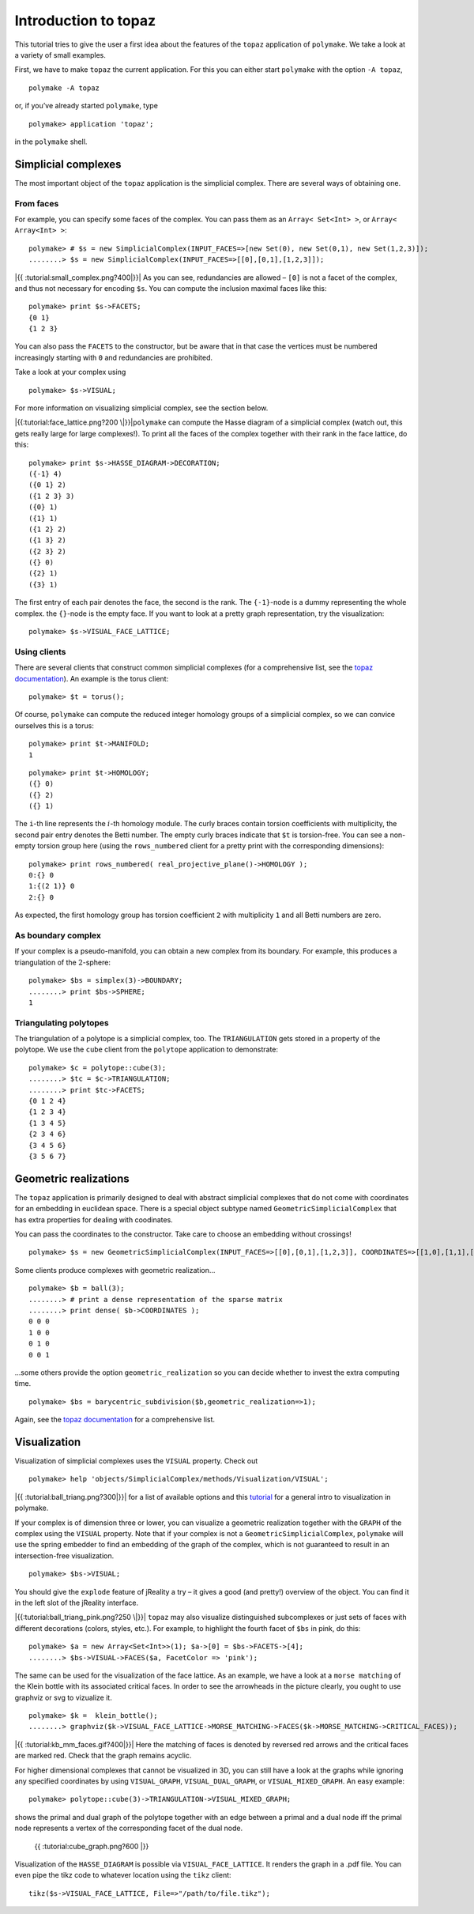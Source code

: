 .. -*- coding: utf-8 -*-
.. escape-backslashes
.. default-role:: math


Introduction to topaz
---------------------

This tutorial tries to give the user a first idea about the features of
the ``topaz`` application of ``polymake``. We take a look at a variety
of small examples.

First, we have to make ``topaz`` the current application. For this you
can either start ``polymake`` with the option ``-A topaz``,

::

   polymake -A topaz

or, if you’ve already started ``polymake``, type


::

    polymake> application 'topaz';

in the ``polymake`` shell.

Simplicial complexes
~~~~~~~~~~~~~~~~~~~~

The most important object of the ``topaz`` application is the simplicial
complex. There are several ways of obtaining one.

From faces
^^^^^^^^^^

For example, you can specify some faces of the complex. You can pass
them as an ``Array< Set<Int> >``, or ``Array< Array<Int> >``:


::

    polymake> # $s = new SimplicialComplex(INPUT_FACES=>[new Set(0), new Set(0,1), new Set(1,2,3)]);
    ........> $s = new SimplicialComplex(INPUT_FACES=>[[0],[0,1],[1,2,3]]);

|{{ :tutorial:small_complex.png?400|}}| As you can see, redundancies are
allowed – ``[0]`` is not a facet of the complex, and thus not necessary
for encoding ``$s``. You can compute the inclusion maximal faces like
this:

.. |{{ :tutorial:small_complex.png?400|}}| image:: attachment:small_complex.png


::

    polymake> print $s->FACETS;
    {0 1}
    {1 2 3}
    





You can also pass the ``FACETS`` to the constructor, but be aware that
in that case the vertices must be numbered increasingly starting with
``0`` and redundancies are prohibited.

Take a look at your complex using


::

    polymake> $s->VISUAL;

For more information on visualizing simplicial complex, see the section
below.

|{{:tutorial:face_lattice.png?200 \|}}|\ ``polymake`` can compute the
Hasse diagram of a simplicial complex (watch out, this gets really large
for large complexes!). To print all the faces of the complex together
with their rank in the face lattice, do this:

.. |{{:tutorial:face_lattice.png?200 \|}}| image:: attachment:face_lattice.png


::

    polymake> print $s->HASSE_DIAGRAM->DECORATION;
    ({-1} 4)
    ({0 1} 2)
    ({1 2 3} 3)
    ({0} 1)
    ({1} 1)
    ({1 2} 2)
    ({1 3} 2)
    ({2 3} 2)
    ({} 0)
    ({2} 1)
    ({3} 1)
    





The first entry of each pair denotes the face, the second is the rank.
The ``{-1}``-node is a dummy representing the whole complex. the
``{}``-node is the empty face. If you want to look at a pretty graph
representation, try the visualization:


::

    polymake> $s->VISUAL_FACE_LATTICE;

Using clients
^^^^^^^^^^^^^

There are several clients that construct common simplicial complexes
(for a comprehensive list, see the `topaz
documentation <https://polymake.org/release_docs/latest/topaz.html>`__).
An example is the torus client:


::

    polymake> $t = torus();

Of course, ``polymake`` can compute the reduced integer homology groups
of a simplicial complex, so we can convice ourselves this is a torus:


::

    polymake> print $t->MANIFOLD;
    1





::

    polymake> print $t->HOMOLOGY;
    ({} 0)
    ({} 2)
    ({} 1)
    





The ``i``-th line represents the `i`-th homology module. The curly
braces contain torsion coefficients with multiplicity, the second pair
entry denotes the Betti number. The empty curly braces indicate that
``$t`` is torsion-free. You can see a non-empty torsion group here
(using the ``rows_numbered`` client for a pretty print with the
corresponding dimensions):


::

    polymake> print rows_numbered( real_projective_plane()->HOMOLOGY );
    0:{} 0
    1:{(2 1)} 0
    2:{} 0
    





As expected, the first homology group has torsion coefficient ``2`` with
multiplicity ``1`` and all Betti numbers are zero.

As boundary complex
^^^^^^^^^^^^^^^^^^^

If your complex is a pseudo-manifold, you can obtain a new complex from
its boundary. For example, this produces a triangulation of the
`2`-sphere:


::

    polymake> $bs = simplex(3)->BOUNDARY;
    ........> print $bs->SPHERE;
    1
    





Triangulating polytopes
^^^^^^^^^^^^^^^^^^^^^^^

The triangulation of a polytope is a simplicial complex, too. The
``TRIANGULATION`` gets stored in a property of the polytope. We use the
``cube`` client from the ``polytope`` application to demonstrate:


::

    polymake> $c = polytope::cube(3);
    ........> $tc = $c->TRIANGULATION;
    ........> print $tc->FACETS;
    {0 1 2 4}
    {1 2 3 4}
    {1 3 4 5}
    {2 3 4 6}
    {3 4 5 6}
    {3 5 6 7}
    





Geometric realizations
~~~~~~~~~~~~~~~~~~~~~~

The ``topaz`` application is primarily designed to deal with abstract
simplicial complexes that do not come with coordinates for an embedding
in euclidean space. There is a special object subtype named
``GeometricSimplicialComplex`` that has extra properties for dealing
with coodinates.

You can pass the coordinates to the constructor. Take care to choose an
embedding without crossings!


::

    polymake> $s = new GeometricSimplicialComplex(INPUT_FACES=>[[0],[0,1],[1,2,3]], COORDINATES=>[[1,0],[1,1],[0,2],[2,2]]);

Some clients produce complexes with geometric realization…


::

    polymake> $b = ball(3);
    ........> # print a dense representation of the sparse matrix
    ........> print dense( $b->COORDINATES );
    0 0 0
    1 0 0
    0 1 0
    0 0 1
    





…some others provide the option ``geometric_realization`` so you can
decide whether to invest the extra computing time.


::

    polymake> $bs = barycentric_subdivision($b,geometric_realization=>1);

Again, see the `topaz
documentation <https://polymake.org/release_docs/latest/topaz.html>`__
for a comprehensive list.

Visualization
~~~~~~~~~~~~~

Visualization of simplicial complexes uses the ``VISUAL`` property.
Check out


::

    polymake> help 'objects/SimplicialComplex/methods/Visualization/VISUAL';

|{{ :tutorial:ball_triang.png?300|}}| for a list of available options
and this `tutorial <visual_tutorial>`__ for a general intro to
visualization in polymake.

If your complex is of dimension three or lower, you can visualize a
geometric realization together with the ``GRAPH`` of the complex using
the ``VISUAL`` property. Note that if your complex is not a
``GeometricSimplicialComplex``, ``polymake`` will use the spring
embedder to find an embedding of the graph of the complex, which is not
guaranteed to result in an intersection-free visualization.

.. |{{ :tutorial:ball_triang.png?300|}}| image:: attachment:ball_triang.png


::

    polymake> $bs->VISUAL;

You should give the ``explode`` feature of jReality a try – it gives a
good (and pretty!) overview of the object. You can find it in the left
slot of the jReality interface.

|{{:tutorial:ball_triang_pink.png?250 \|}}| ``topaz`` may also visualize
distinguished subcomplexes or just sets of faces with different
decorations (colors, styles, etc.). For example, to highlight the fourth
facet of ``$bs`` in pink, do this:

.. |{{:tutorial:ball_triang_pink.png?250 \|}}| image:: attachment:ball_triang_pink.png


::

    polymake> $a = new Array<Set<Int>>(1); $a->[0] = $bs->FACETS->[4];
    ........> $bs->VISUAL->FACES($a, FacetColor => 'pink');

The same can be used for the visualization of the face lattice. As an
example, we have a look at a ``morse matching`` of the Klein bottle with
its associated critical faces. In order to see the arrowheads in the
picture clearly, you ought to use graphviz or svg to vizualize it.


::

    polymake> $k =  klein_bottle();
    ........> graphviz($k->VISUAL_FACE_LATTICE->MORSE_MATCHING->FACES($k->MORSE_MATCHING->CRITICAL_FACES));

|{{ :tutorial:kb_mm_faces.gif?400|}}| Here the matching of faces is
denoted by reversed red arrows and the critical faces are marked red.
Check that the graph remains acyclic.

For higher dimensional complexes that cannot be visualized in 3D, you
can still have a look at the graphs while ignoring any specified
coordinates by using ``VISUAL_GRAPH``, ``VISUAL_DUAL_GRAPH``, or
``VISUAL_MIXED_GRAPH``. An easy example:

.. |{{ :tutorial:kb_mm_faces.gif?400|}}| image:: attachment:kb_mm_faces.gif


::

    polymake> polytope::cube(3)->TRIANGULATION->VISUAL_MIXED_GRAPH;

shows the primal and dual graph of the polytope together with an edge
between a primal and a dual node iff the primal node represents a vertex
of the corresponding facet of the dual node.

.. figure:: attachment:cube_graph.png
   :alt: {{ :tutorial:cube_graph.png?600 \|}}

   {{ :tutorial:cube_graph.png?600 \|}}

Visualization of the ``HASSE_DIAGRAM`` is possible via
``VISUAL_FACE_LATTICE``. It renders the graph in a .pdf file. You can
even pipe the tikz code to whatever location using the ``tikz`` client:

::

   tikz($s->VISUAL_FACE_LATTICE, File=>"/path/to/file.tikz");
